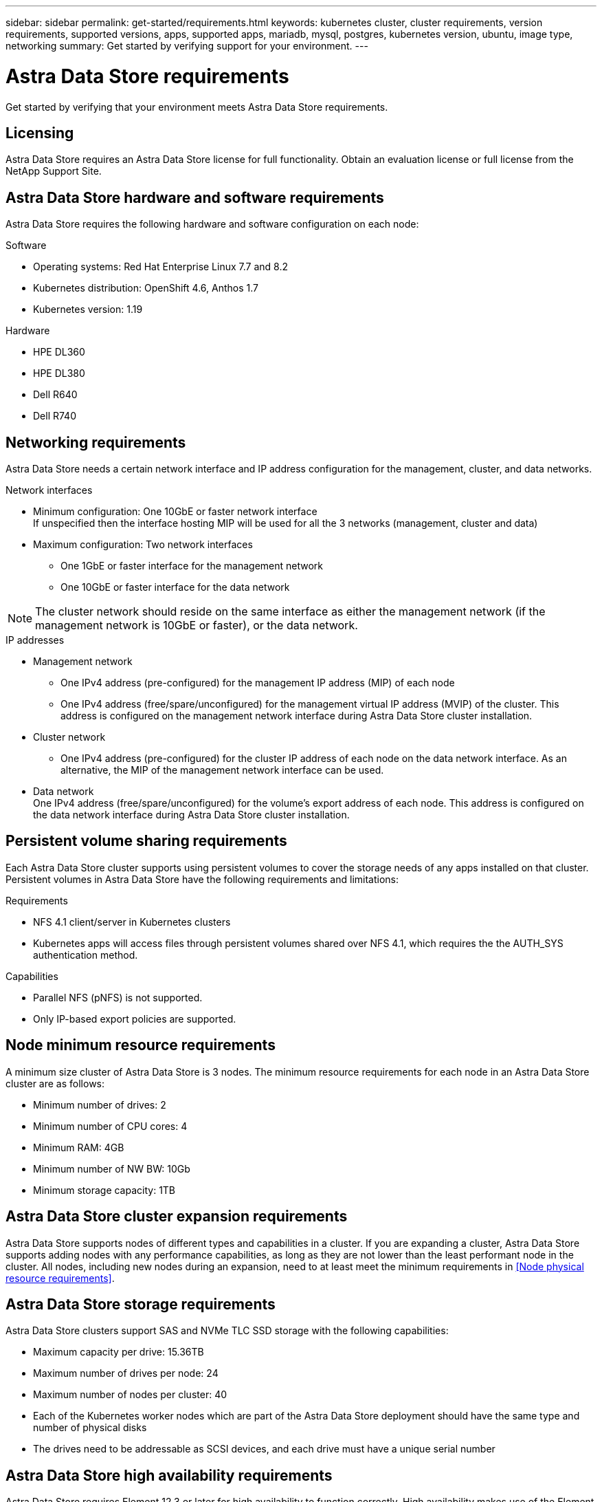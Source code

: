 ---
sidebar: sidebar
permalink: get-started/requirements.html
keywords: kubernetes cluster, cluster requirements, version requirements, supported versions, apps, supported apps, mariadb, mysql, postgres, kubernetes version, ubuntu, image type, networking
summary: Get started by verifying support for your environment.
---

= Astra Data Store requirements
:hardbreaks:
:icons: font
:imagesdir: ../media/get-started/

Get started by verifying that your environment meets Astra Data Store requirements.

== Licensing
Astra Data Store requires an Astra Data Store license for full functionality. Obtain an evaluation license or full license from the NetApp Support Site.

//POLARIS-2175
== Astra Data Store hardware and software requirements
Astra Data Store requires the following hardware and software configuration on each node:

.Software
* Operating systems: Red Hat Enterprise Linux 7.7 and 8.2
* Kubernetes distribution: OpenShift 4.6, Anthos 1.7
* Kubernetes version: 1.19

.Hardware
* HPE DL360
* HPE DL380
* Dell R640
* Dell R740

== Networking requirements
Astra Data Store needs a certain network interface and IP address configuration for the management, cluster, and data networks.

.Network interfaces
* Minimum configuration: One 10GbE or faster network interface
If unspecified then the interface hosting MIP will be used for all the 3 networks (management, cluster and data)
* Maximum configuration: Two network interfaces
** One 1GbE or faster interface for the management network
** One 10GbE or faster interface for the data network

NOTE: The cluster network should reside on the same interface as either the management network (if the management network is 10GbE or faster), or the data network.

.IP addresses
* Management network
** One IPv4 address (pre-configured) for the management IP address (MIP) of each node
** One IPv4 address (free/spare/unconfigured) for the management virtual IP address (MVIP) of the cluster. This address is configured on the management network interface during Astra Data Store cluster installation.
* Cluster network
** One IPv4 address (pre-configured) for the cluster IP address of each node on the data network interface. As an alternative, the MIP of the management network interface can be used.
* Data network
One IPv4 address (free/spare/unconfigured) for the volume's export address of each node. This address is configured on the data network interface during Astra Data Store cluster installation.

//POLARIS-654 and POLARIS-450
== Persistent volume sharing requirements
Each Astra Data Store cluster supports using persistent volumes to cover the storage needs of any apps installed on that cluster. Persistent volumes in Astra Data Store have the following requirements and limitations:

.Requirements
* NFS 4.1 client/server in Kubernetes clusters
* Kubernetes apps will access files through persistent volumes shared over NFS 4.1, which requires the the AUTH_SYS authentication method.

.Capabilities
* Parallel NFS (pNFS) is not supported.
* Only IP-based export policies are supported.

//POLARIS-458
== Node minimum resource requirements
A minimum size cluster of Astra Data Store is 3 nodes. The minimum resource requirements for each node in an Astra Data Store cluster are as follows:

* Minimum number of drives: 2
* Minimum number of CPU cores: 4
* Minimum RAM: 4GB
* Minimum number of NW BW: 10Gb
* Minimum storage capacity: 1TB

//POLARIS-460
//dissimilar node types and HW and capabilities are supported for scale
== Astra Data Store cluster expansion requirements
Astra Data Store supports nodes of different types and capabilities in a cluster. If you are expanding a cluster, Astra Data Store supports adding nodes with any performance capabilities, as long as they are not lower than the least performant node in the cluster. All nodes, including new nodes during an expansion, need to at least meet the minimum requirements in <<Node physical resource requirements>>.

//POLARIS-461
== Astra Data Store storage requirements
Astra Data Store clusters support SAS and NVMe TLC SSD storage with the following capabilities:

* Maximum capacity per drive: 15.36TB
* Maximum number of drives per node: 24
* Maximum number of nodes per cluster: 40
* Each of the Kubernetes worker nodes which are part of the Astra Data Store deployment should have the same type and number of physical disks
* The drives need to be addressable as SCSI devices, and each drive must have a unique serial number

//POLARIS-656 - more questions here for HA requirements (Naveen M is SME)
== Astra Data Store high availability requirements
Astra Data Store requires Element 12.3 or later for high availability to function correctly. High availability makes use of the Element software Protection Domains feature.

//POLARIS-1285 - Do we want to document ports that ASDS uses?
== Required TCP ports
Astra Data Store requires that you open the following ports in the internal firewall configuration:

|===
|Port |Description

|Port
|Description

|Port
|Description

|Port
|Description

|Port
|Description

|Port
|Description

|Port
|Description

|Port
|Description

|===

//POLARIS-2317 and 2316
== Astra Data Store Starter Edition feature and expansion capabilities
Astra Data Store Starter Edition has certain feature and expansion limitations.

.Minimum resource requirements
Min. Memory requirement per node: 32GiB

.Feature capabilities
* NFS vVols are not supported
* Cloud connection is required

.Expansion limitations

|===
|Resource |Limits

|Number of nodes in a cluster
|5

|Persistent volumes per node
|10

|vCPU cores per node
|9

|vCPU cores per Cluster
|45

|Max. Capacity per node
|1TiB

|Max. Capacity per Cluster
|4TiB + 1TiB

|Max. Capacity per Volume
|1TiB
|===

//POLARIS-479
== Astra Data Store cluster capabilities
Astra Data Store has the following cluster capabilities:

* Maximum cluster size: 40 nodes
* Minimum volume size: 1GiB
* Maximum volume size: 100TB
* Maximum number of volumes per Astra Data Store cluster: 4000
* Maximum number of snapshots per volume: 256
* Capacity – multiple PB of usable capacity

== What's next

View the link:quick-start.html[quick start] overview.
